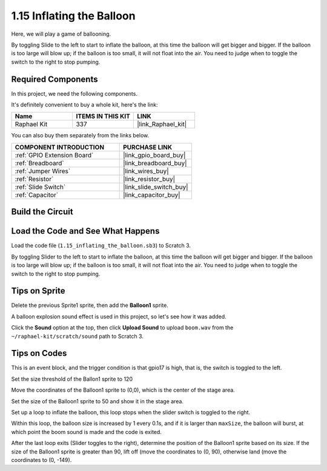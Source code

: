 1.15 Inflating the Balloon
==========================

Here, we will play a game of ballooning.

By toggling Slide to the left to start to inflate the balloon, at this time the balloon will get bigger and bigger. If the balloon is too large will blow up; if the balloon is too small, it will not float into the air. You need to judge when to toggle the switch to the right to stop pumping.

.. image:: img/1.15_header.png

**Required Components**
------------------------------

In this project, we need the following components. 

.. image:: img/1.15_component.png

It's definitely convenient to buy a whole kit, here's the link: 

.. list-table::
    :widths: 20 20 20
    :header-rows: 1

    *   - Name	
        - ITEMS IN THIS KIT
        - LINK
    *   - Raphael Kit
        - 337
        - |link_Raphael_kit|

You can also buy them separately from the links below.

.. list-table::
    :widths: 30 20
    :header-rows: 1

    *   - COMPONENT INTRODUCTION
        - PURCHASE LINK

    *   - :ref:`GPIO Extension Board`
        - |link_gpio_board_buy|
    *   - :ref:`Breadboard`
        - |link_breadboard_buy|
    *   - :ref:`Jumper Wires`
        - |link_wires_buy|
    *   - :ref:`Resistor`
        - |link_resistor_buy|
    *   - :ref:`Slide Switch`
        - |link_slide_switch_buy|
    *   - :ref:`Capacitor`
        - |link_capacitor_buy|

Build the Circuit
---------------------

.. image:: img/1.15_scratch_fritzing.png

Load the Code and See What Happens
-----------------------------------------

Load the code file (``1.15_inflating_the_balloon.sb3``) to Scratch 3.

By toggling Slider to the left to start to inflate the balloon, at this time the balloon will get bigger and bigger. If the balloon is too large will blow up; if the balloon is too small, it will not float into the air. You need to judge when to toggle the switch to the right to stop pumping.


Tips on Sprite
----------------

Delete the previous Sprite1 sprite, then add the **Balloon1** sprite.

.. image:: img/1.15_slide1.png

A balloon explosion sound effect is used in this project, so let's see how it was added.

Click the **Sound** option at the top, then click **Upload Sound** to upload ``boom.wav`` from the ``~/raphael-kit/scratch/sound`` path to Scratch 3.

.. image:: img/1.15_slide2.png

Tips on Codes
--------------

.. image:: img/1.15_slide3.png
  :width: 500

This is an event block, and the trigger condition is that gpio17 is high, that is, the switch is toggled to the left.

.. image:: img/1.15_slide4.png
  :width: 400

Set the size threshold of the Ballon1 sprite to 120

.. image:: img/1.15_slide7.png
  :width: 400

Move the coordinates of the Balloon1 sprite to (0,0), which is the center of the stage area.

.. image:: img/1.15_slide8.png
  :width: 300

Set the size of the Balloon1 sprite to 50 and show it in the stage area.

.. image:: img/1.15_slide5.png


Set up a loop to inflate the balloon, this loop stops when the slider switch is toggled to the right.

Within this loop, the balloon size is increased by 1 every 0.1s, and if it is larger than ``maxSize``, the balloon will burst, at which point the boom sound is made and the code is exited.

.. image:: img/1.15_slide6.png
  :width: 600

After the last loop exits (Slider toggles to the right), determine the position of the Balloon1 sprite based on its size. If the size of the Balloon1 sprite is greater than 90, lift off (move the coordinates to (0, 90), otherwise land (move the coordinates to (0, -149).




